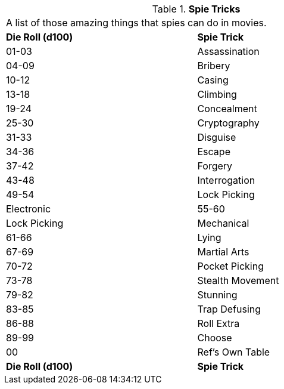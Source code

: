 // Table 8.19 Spie Tricks
.*Spie Tricks*
[width="75%",cols="2*^",frame="all", stripes="even"]
|===
2+<|A list of those amazing things that spies can do in movies. 
s|Die Roll (d100)
s|Spie Trick

|01-03
|Assassination

|04-09
|Bribery

|10-12
|Casing

|13-18
|Climbing

|19-24
|Concealment

|25-30
|Cryptography

|31-33
|Disguise

|34-36
|Escape

|37-42
|Forgery

|43-48
|Interrogation

|49-54
|Lock Picking

| Electronic

|55-60
|Lock Picking

| Mechanical

|61-66
|Lying

|67-69
|Martial Arts

|70-72
|Pocket Picking

|73-78
|Stealth Movement

|79-82
|Stunning

|83-85
|Trap Defusing

|86-88
|Roll Extra

|89-99
|Choose

|00
|Ref's Own Table

s|Die Roll (d100)
s|Spie Trick


|===
